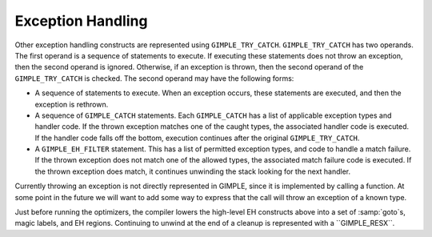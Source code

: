 .. _gimple-exception-handling:

Exception Handling
******************

.. index:: GIMPLE Exception Handling

Other exception handling constructs are represented using
``GIMPLE_TRY_CATCH``.  ``GIMPLE_TRY_CATCH`` has two operands.  The
first operand is a sequence of statements to execute.  If executing
these statements does not throw an exception, then the second operand
is ignored.  Otherwise, if an exception is thrown, then the second
operand of the ``GIMPLE_TRY_CATCH`` is checked.  The second
operand may have the following forms:

* A sequence of statements to execute.  When an exception occurs,
  these statements are executed, and then the exception is rethrown.

* A sequence of ``GIMPLE_CATCH`` statements.  Each
  ``GIMPLE_CATCH`` has a list of applicable exception types and
  handler code.  If the thrown exception matches one of the caught
  types, the associated handler code is executed.  If the handler
  code falls off the bottom, execution continues after the original
  ``GIMPLE_TRY_CATCH``.

* A ``GIMPLE_EH_FILTER`` statement.  This has a list of
  permitted exception types, and code to handle a match failure.  If the
  thrown exception does not match one of the allowed types, the
  associated match failure code is executed.  If the thrown exception
  does match, it continues unwinding the stack looking for the next
  handler.

Currently throwing an exception is not directly represented in
GIMPLE, since it is implemented by calling a function.  At some
point in the future we will want to add some way to express that
the call will throw an exception of a known type.

Just before running the optimizers, the compiler lowers the
high-level EH constructs above into a set of :samp:`goto`s, magic
labels, and EH regions.  Continuing to unwind at the end of a
cleanup is represented with a ``GIMPLE_RESX``.

